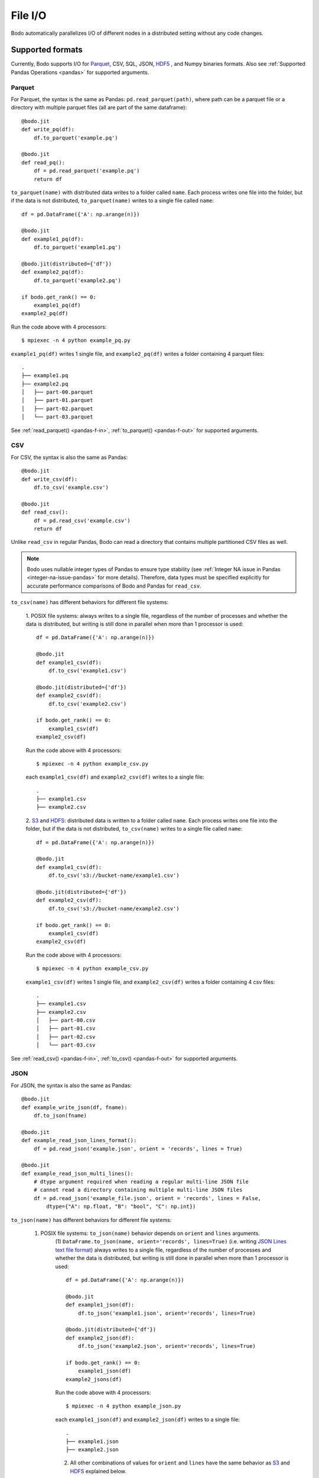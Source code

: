 .. _file_io:

File I/O
===============

Bodo automatically parallelizes I/O of different nodes in a distributed setting
without any code changes.

Supported formats
-----------------

Currently, Bodo supports I/O for `Parquet <http://parquet.apache.org/>`_,
CSV, SQL, JSON, `HDF5 <http://www.h5py.org/>`_ , and Numpy binaries formats. Also see :ref:`Supported Pandas Operations <pandas>` for supported arguments.

.. _parquet-section:

Parquet
~~~~~~~

For Parquet, the syntax is the same as Pandas:
``pd.read_parquet(path)``, where path can be a parquet file or a directory with multiple parquet files 
(all are part of the same dataframe)::

    @bodo.jit
    def write_pq(df):
        df.to_parquet('example.pq')

    @bodo.jit
    def read_pq():
        df = pd.read_parquet('example.pq')
        return df

``to_parquet(name)`` with distributed data writes to a folder called ``name``.
Each process writes one file into the folder, but if the data is not distributed,
``to_parquet(name)`` writes to a single file called ``name``:: 

    df = pd.DataFrame({'A': np.arange(n)})

    @bodo.jit
    def example1_pq(df):
        df.to_parquet('example1.pq')

    @bodo.jit(distributed={'df'})
    def example2_pq(df):
        df.to_parquet('example2.pq')

    if bodo.get_rank() == 0:
        example1_pq(df)
    example2_pq(df)

Run the code above with 4 processors::

    $ mpiexec -n 4 python example_pq.py

``example1_pq(df)`` writes 1 single file, and ``example2_pq(df)`` writes a folder containing 4 parquet files::

    .
    ├── example1.pq
    ├── example2.pq
    │   ├── part-00.parquet
    │   ├── part-01.parquet
    │   ├── part-02.parquet
    │   └── part-03.parquet

See :ref:`read_parquet() <pandas-f-in>`, :ref:`to_parquet() <pandas-f-out>` for supported arguments.

.. _csv-section:

CSV
~~~

For CSV, the syntax is also the same as Pandas::

    @bodo.jit
    def write_csv(df):
        df.to_csv('example.csv')

    @bodo.jit
    def read_csv():
        df = pd.read_csv('example.csv')
        return df

Unlike ``read_csv`` in regular Pandas, Bodo can read a directory that contains multiple partitioned CSV files as well.

.. note::

   
   Bodo uses nullable integer types of Pandas to ensure type stability (see :ref:`Integer NA issue in Pandas <integer-na-issue-pandas>` for more details).
   Therefore, data types must be specified explicitly for accurate performance comparisons of Bodo and Pandas for ``read_csv``.


``to_csv(name)`` has different behaviors for different file systems:

    1. POSIX file systems: always writes to a single file, 
    regardless of the number of processes and whether the data is distributed, but writing is still done in parallel when more than 1 processor is used::

            df = pd.DataFrame({'A': np.arange(n)})

            @bodo.jit
            def example1_csv(df):
                df.to_csv('example1.csv')

            @bodo.jit(distributed={'df'})
            def example2_csv(df):
                df.to_csv('example2.csv')

            if bodo.get_rank() == 0:
                example1_csv(df)
            example2_csv(df)

    Run the code above with 4 processors::

            $ mpiexec -n 4 python example_csv.py

    each ``example1_csv(df)`` and ``example2_csv(df)`` writes to a single file::

            .
            ├── example1.csv
            ├── example2.csv

    2. `S3`_ and `HDFS`_: distributed data is written to a folder called ``name``.
    Each process writes one file into the folder, but if the data is not distributed,
    ``to_csv(name)`` writes to a single file called ``name``:: 

            df = pd.DataFrame({'A': np.arange(n)})

            @bodo.jit
            def example1_csv(df):
                df.to_csv('s3://bucket-name/example1.csv')

            @bodo.jit(distributed={'df'})
            def example2_csv(df):
                df.to_csv('s3://bucket-name/example2.csv')

            if bodo.get_rank() == 0:
                example1_csv(df)
            example2_csv(df)


    Run the code above with 4 processors::

            $ mpiexec -n 4 python example_csv.py

    ``example1_csv(df)`` writes 1 single file, and ``example2_csv(df)`` writes a folder containing 4 csv files::

            .
            ├── example1.csv
            ├── example2.csv
            │   ├── part-00.csv
            │   ├── part-01.csv
            │   ├── part-02.csv
            │   └── part-03.csv

See :ref:`read_csv() <pandas-f-in>`, :ref:`to_csv() <pandas-f-out>` for supported arguments.

.. _json-section:

JSON
~~~~

For JSON, the syntax is also the same as Pandas::

    @bodo.jit
    def example_write_json(df, fname):
        df.to_json(fname)

    @bodo.jit
    def example_read_json_lines_format():
        df = pd.read_json('example.json', orient = 'records', lines = True)

    @bodo.jit
    def example_read_json_multi_lines():
        # dtype argument required when reading a regular multi-line JSON file
        # cannot read a directory containing multiple multi-line JSON files
        df = pd.read_json('example_file.json', orient = 'records', lines = False,
            dtype={"A": np.float, "B": "bool", "C": np.int})


``to_json(name)`` has different behaviors for different file systems:

    1. POSIX file systems: ``to_json(name)`` behavior depends on ``orient`` and ``lines`` arguments.
        (1) ``DataFrame.to_json(name, orient='records', lines=True)`` 
        (i.e. writing `JSON Lines text file format <http://jsonlines.org/>`_) always writes to a single file, 
        regardless of the number of processes and whether the data is distributed, 
        but writing is still done in parallel when more than 1 processor is used::

                df = pd.DataFrame({'A': np.arange(n)})

                @bodo.jit
                def example1_json(df):
                    df.to_json('example1.json', orient='records', lines=True)

                @bodo.jit(distributed={'df'})
                def example2_json(df):
                    df.to_json('example2.json', orient='records', lines=True)

                if bodo.get_rank() == 0:
                    example1_json(df)
                example2_jsons(df)

        Run the code above with 4 processors::

                $ mpiexec -n 4 python example_json.py

        each ``example1_json(df)`` and ``example2_json(df)`` writes to a single file::

                .
                ├── example1.json
                ├── example2.json

        (2) All other combinations of values for ``orient`` and ``lines`` have the same behavior as `S3`_ and `HDFS`_ explained below.

    2. `S3`_ and `HDFS`_: distributed data is written to a folder called ``name``.
    Each process writes one file into the folder, but if the data is not distributed,
    ``to_json(name)`` writes to a file called ``name``:: 

            df = pd.DataFrame({'A': np.arange(n)})

            @bodo.jit
            def example1_json(df):
                df.to_json('s3://bucket-name/example1.json')

            @bodo.jit(distributed={'df'})
            def example2_json(df):
                df.to_json('s3://bucket-name/example2.json')

            if bodo.get_rank() == 0:
                example1_json(df)
            example2_json(df)


    Run the code above with 4 processors::

            $ mpiexec -n 4 python example_json.py

    ``example1_json(df)`` writes 1 single file, and ``example2_json(df)`` writes a folder containing 4 json files::

            .
            ├── example1.json
            ├── example2.json
            │   ├── part-00.json
            │   ├── part-01.json
            │   ├── part-02.json
            │   └── part-03.json

See :ref:`read_json() <pandas-f-in>`, :ref:`to_json() <pandas-f-out>` for supported arguments.

.. _sql-section:

SQL
~~~

For SQL, the syntax is also the same as Pandas. For reading::

    @bodo.jit
    def example_read_sql():
        df = pd.read_sql('select * from employees', 'mysql+pymysql://admin:server')

See :ref:`read_sql() <pandas-f-in>` for supported arguments.

For writing::

    @bodo.jit
    def example_write_sql(df):
        df.to_sql('table_name', 'mysql+pymysql://admin:server')

See :ref:`to_sql() <pandas-f-in>` for supported arguments.

.. note::

  ``sqlalchemy`` must be installed in order to use ``pandas.read_sql``.

.. _deltalake-section:

Delta Lake
~~~~~~~~~~

Reading parquet files from Delta Lake is supported locally, from S3, and from Azure ADLS.
  - The Delta Lake binding python packaged needs to be installed using pip:``pip install deltalake``.
  - For S3, the ``AWS_DEFAULT_REGION`` environment variable should be set to the region of the bucket hosting the Delta Lake table.
  - For ADLS, the ``AZURE_STORAGE_ACCOUNT`` and ``AZURE_STORAGE_KEY`` environment variables need to be set.

Example code for reading::

    @bodo.jit
    def example_read_deltalake():
        df = pd.read_parquet('path/to/deltalake')


.. note::

   
   Writing is currently not supported.

.. _numpy-binary-section:

Numpy binaries
~~~~~~~~~~~~~~

Numpy's ``fromfile`` and ``tofile`` are supported as below::

    @bodo.jit
    def example_np_io():
        A = np.fromfile("myfile.dat", np.float64)
        ...
        A.tofile("newfile.dat")

Bodo has the same behavior as Numpy for ``numpy.ndarray.tofile()``, where we always write to a single file. 
However, writing distributed data to POSIX is done in parallel, 
but writing to S3 & HDFS is done sequentially (due to file system limitations).

HDF5
~~~~

For HDF5, the syntax is the same as the `h5py <http://www.h5py.org/>`_ package.
For example::

    @bodo.jit
    def example_h5():
        f = h5py.File("data.hdf5", "r")
        X = f['points'][:]
        Y = f['responses'][:]


.. _input-array-types:

Input array types
-----------------

Bodo needs to know the types of input arrays. If the file name is a constant
string or function argument, Bodo tries to look at the file at compile time
and recognize the types.
Otherwise, the user is responsible for providing the types similar to
`Numba's typing syntax
<http://numba.pydata.org/numba-doc/latest/reference/types.html>`_. For
example::

    @bodo.jit(locals={'df':{'one': bodo.float64[:],
                      'two': bodo.string_array_type,
                      'three': bodo.bool_[:],
                      'four': bodo.float64[:],
                      'five': bodo.string_array_type,
                      }})
    def example_df_schema(fname1, fname2, flag):
        if flag:
            file_name = fname1
        else:
            file_name = fname2
        df = pd.read_parquet(file_name)


     @bodo.jit(locals={'X': bodo.float64[:,:], 'Y': bodo.float64[:]})
     def example_h5(fname1, fname2, flag):
        if flag:
            file_name = fname1
        else:
            file_name = fname2
         f = h5py.File(file_name, "r")
         X = f['points'][:]
         Y = f['responses'][:]


File Systems
------------

.. _S3:

Amazon S3
~~~~~~~~~

Reading and writing :ref:`CSV <csv-section>`, :ref:`Parquet <parquet-section>`, :ref:`JSON <json-section>`, and :ref:`Numpy binary <numpy-binary-section>` files from and to Amazon S3 is supported. 

The ``s3fs`` package must be available, and the file path should start with :code:`s3://`::

    @bodo.jit
    def example_s3_parquet():
        df = pd.read_parquet('s3://bucket-name/file_name.parquet')

These environment variables are used for File I/O with S3 credentials:
  - ``AWS_ACCESS_KEY_ID``
  - ``AWS_SECRET_ACCESS_KEY``
  - ``AWS_DEFAULT_REGION``: default as ``us-east-1``
  - ``AWS_S3_ENDPOINT``: specify custom host name, default as AWS endpoint(``s3.amazonaws.com``)

Bodo uses `Apache Arrow <https://arrow.apache.org/>`_ internally for read and write of data on S3.

.. _GCS:

Google Cloud Storage
~~~~~~~~~~~~~~~~~~~~
Reading and writing :ref:`Parquet <aprquet-section>` files from and to Google Cloud is
supported.

The file path should start with ``gs://`` or ``gcs://``::

    @bodo.jit
    def example_gcs_parquet():
        df = pd.read_parquet('gcs://bucket-name/file_name.parquet')

These environment variables are used for File I/O with GCS credentials:
  - ``GOOGLE_APPLICATION_CREDENTIALS``

Details for ``GOOGLE_APPLICATION_CREDENTIALS`` can be seen in the Google docs `here
<https://cloud.google.com/docs/authentication/getting-started#setting_the_environment_variable>`_.

Bodo uses the fsspec-based `gcsfs <https://gcsfs.readthedocs.io/en/latest/>`_ library
internally for read and write of data on GCS.

.. _HDFS:

Hadoop Distributed File System (HDFS) and Azure Data Lake Storage (ADLS) Gen2
~~~~~~~~~~~~~~~~~~~~~~~~~~~~~~~~~~~~~~~~~~~~~~~~~~~~~~~~~~~~~~~~~~~~~~~~~~~~~

Reading and writing :ref:`CSV <csv-section>`, :ref:`Parquet <parquet-section>`, :ref:`JSON <json-section>`, and :ref:`Numpy binary <numpy-binary-section>` files from and to Hadoop Distributed File System (HDFS) is supported.
Note that Azure Data Lake Storage Gen2 can be accessed through HDFS.

The ``openjdk`` version 8 package must be available, and the file path should start with
``hdfs://`` or ``abfs[s]://``::

    @bodo.jit
    def example_hdfs_parquet():
        df = pd.read_parquet('hdfs://host:port/dir/file_name.pq')

These environment variables are used for File I/O with HDFS:
  - ``HADOOP_HOME``: the root of your installed Hadoop distribution. Often has `lib/native/libhdfs.so`.
  - ``ARROW_LIBHDFS_DIR``: location of libhdfs. Often is ``$HADOOP_HOME/lib/native``.
  - ``CLASSPATH``: must contain the Hadoop jars. You can set these using::

        export CLASSPATH=`$HADOOP_HOME/bin/hdfs classpath --glob`

Bodo uses `Apache Arrow <https://arrow.apache.org/>`_ internally for read and write of data on HDFS. ``$HADOOP_HOME/etc/hadoop/hdfs-site.xml`` provides default behaviors for the HDFS client used by Bodo. Inconsistent configurations (e.g. ``dfs.replication``) could potentially cause errors in Bodo programs.
